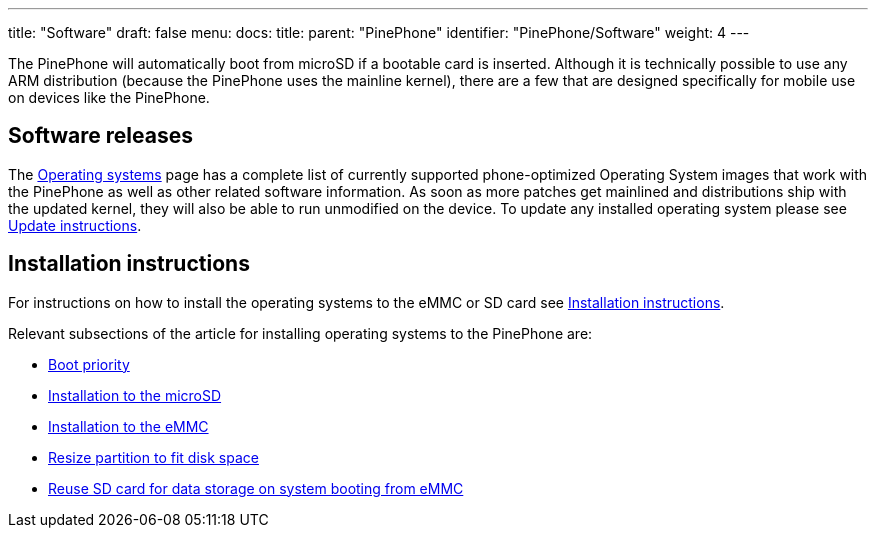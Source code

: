 ---
title: "Software"
draft: false
menu:
  docs:
    title:
    parent: "PinePhone"
    identifier: "PinePhone/Software"
    weight: 4
---

The PinePhone will automatically boot from microSD if a bootable card is inserted. Although it is technically possible to use any ARM distribution (because the PinePhone uses the mainline kernel), there are a few that are designed specifically for mobile use on devices like the PinePhone.

== Software releases

The link:/documentation/PinePhone/Software/Operating_systems[Operating systems] page has a complete list of currently supported phone-optimized Operating System images that work with the PinePhone as well as other related software information. As soon as more patches get mainlined and distributions ship with the updated kernel, they will also be able to run unmodified on the device. To update any installed operating system please see link:/documentation/PinePhone/Software/Updating_instructions[Update instructions].

== Installation instructions

For instructions on how to install the operating systems to the eMMC or SD card see link:/documentation/PinePhone/Installation_instructions[Installation instructions].

Relevant subsections of the article for installing operating systems to the PinePhone are:

* link:/documentation/PinePhone/Installation_instructions#Boot_priority[Boot priority]
* link:/documentation/PinePhone/Installation_instructions#Installation_to_the_microSD[Installation to the microSD]
* link:/documentation/PinePhone/Installation_instructions#Installation_to_the_eMMC[Installation to the eMMC]
* link:/documentation/PinePhone/Installation_instructions#Resize_partition_to_fit_disk_space[Resize partition to fit disk space]
* link:/documentation/PinePhone/Installation_instructions#Reuse_SD_card_for_data_storage_on_system_booting_from_eMMC[Reuse SD card for data storage on system booting from eMMC]
